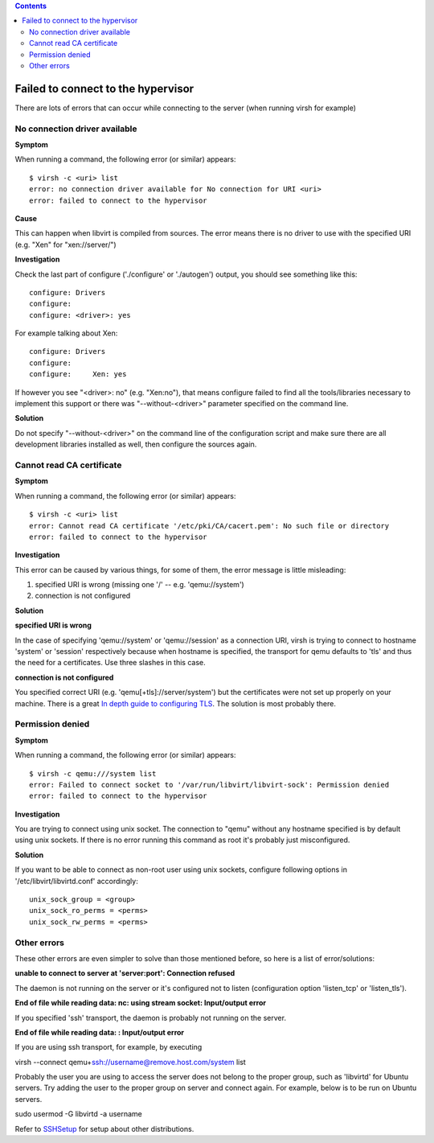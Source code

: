 .. contents::

Failed to connect to the hypervisor
-----------------------------------

There are lots of errors that can occur while connecting to the server
(when running virsh for example)

No connection driver available
~~~~~~~~~~~~~~~~~~~~~~~~~~~~~~

**Symptom**

When running a command, the following error (or similar) appears:

::

   $ virsh -c <uri> list
   error: no connection driver available for No connection for URI <uri>
   error: failed to connect to the hypervisor

**Cause**

This can happen when libvirt is compiled from sources. The error means
there is no driver to use with the specified URI (e.g. "Xen" for
"xen://server/")

**Investigation**

Check the last part of configure ('./configure' or './autogen') output,
you should see something like this:

::

   configure: Drivers
   configure: 
   configure: <driver>: yes

For example talking about Xen:

::

   configure: Drivers
   configure: 
   configure:     Xen: yes

If however you see "<driver>: no" (e.g. "Xen:no"), that means configure
failed to find all the tools/libraries necessary to implement this
support or there was "--without-<driver>" parameter specified on the
command line.

**Solution**

Do not specify "--without-<driver>" on the command line of the
configuration script and make sure there are all development libraries
installed as well, then configure the sources again.

Cannot read CA certificate
~~~~~~~~~~~~~~~~~~~~~~~~~~

**Symptom**

When running a command, the following error (or similar) appears:

::

   $ virsh -c <uri> list
   error: Cannot read CA certificate '/etc/pki/CA/cacert.pem': No such file or directory
   error: failed to connect to the hypervisor


**Investigation**

This error can be caused by various things, for some of them, the error
message is little misleading:

#. specified URI is wrong (missing one '/' -- e.g. 'qemu://system')
#. connection is not configured


**Solution**

**specified URI is wrong**

In the case of specifying 'qemu://system' or 'qemu://session' as a
connection URI, virsh is trying to connect to hostname 'system' or
'session' respectively because when hostname is specified, the transport
for qemu defaults to 'tls' and thus the need for a certificates. Use
three slashes in this case.

**connection is not configured**

You specified correct URI (e.g. 'qemu[+tls]://server/system') but the
certificates were not set up properly on your machine. There is a great
`In depth guide to configuring TLS <TLSSetup.html>`__. The solution is
most probably there.

Permission denied
~~~~~~~~~~~~~~~~~


**Symptom**

When running a command, the following error (or similar) appears:

::

   $ virsh -c qemu:///system list
   error: Failed to connect socket to '/var/run/libvirt/libvirt-sock': Permission denied
   error: failed to connect to the hypervisor


**Investigation**

You are trying to connect using unix socket. The connection to "qemu"
without any hostname specified is by default using unix sockets. If
there is no error running this command as root it's probably just
misconfigured.


**Solution**

If you want to be able to connect as non-root user using unix sockets,
configure following options in '/etc/libvirt/libvirtd.conf' accordingly:

::

   unix_sock_group = <group>
   unix_sock_ro_perms = <perms>
   unix_sock_rw_perms = <perms>

Other errors
~~~~~~~~~~~~

These other errors are even simpler to solve than those mentioned
before, so here is a list of error/solutions:

**unable to connect to server at 'server:port': Connection refused**

The daemon is not running on the server or it's configured not to listen
(configuration option 'listen_tcp' or 'listen_tls').

**End of file while reading data: nc: using stream socket: Input/output
error**

If you specified 'ssh' transport, the daemon is probably not running on
the server.

**End of file while reading data: : Input/output error**

If you are using ssh transport, for example, by executing

virsh --connect qemu+\ ssh://username@remove.host.com/system list

Probably the user you are using to access the server does not belong to
the proper group, such as 'libvirtd' for Ubuntu servers. Try adding the
user to the proper group on server and connect again. For example, below
is to be run on Ubuntu servers.

sudo usermod -G libvirtd -a username

Refer to `SSHSetup <SSHSetup.html>`__ for setup about other
distributions.

